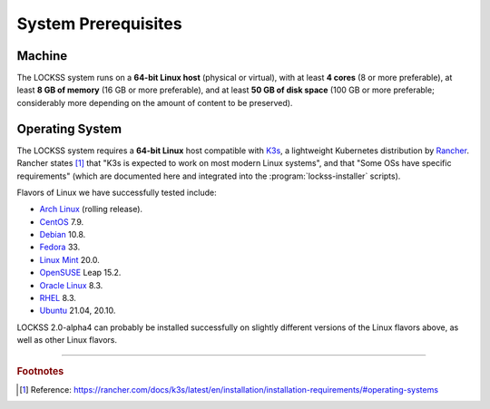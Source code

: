 ====================
System Prerequisites
====================

-------
Machine
-------

The LOCKSS system runs on a **64-bit Linux host** (physical or virtual), with at least **4 cores** (8 or more preferable), at least **8 GB of memory** (16 GB or more preferable), and at least **50 GB of disk space** (100 GB or more preferable; considerably more depending on the amount of content to be preserved).

----------------
Operating System
----------------

The LOCKSS system requires a **64-bit Linux** host compatible with `K3s <https://k3s.io/>`_, a lightweight Kubernetes distribution by `Rancher <https://rancher.com/>`_. Rancher states [#f1]_ that "K3s is expected to work on most modern Linux systems", and that "Some OSs have specific requirements" (which are documented here and integrated into the :program:`lockss-installer` scripts).

Flavors of Linux we have successfully tested include:

*  `Arch Linux <https://archlinux.org/>`_ (rolling release).

*  `CentOS <https://www.centos.org/>`_ 7.9.

*  `Debian <https://www.debian.org/>`_ 10.8.

*  `Fedora <https://getfedora.org/>`_ 33.

*  `Linux Mint <https://linuxmint.com/>`_ 20.0.

*  `OpenSUSE <https://www.opensuse.org/>`_ Leap 15.2.

*  `Oracle Linux <https://www.oracle.com/linux/>`_ 8.3.

*  `RHEL <https://www.redhat.com/>`_ 8.3.

*  `Ubuntu <https://ubuntu.com/>`_ 21.04, 20.10.

LOCKSS 2.0-alpha4 can probably be installed successfully on slightly different versions of the Linux flavors above, as well as other Linux flavors.

----

.. rubric:: Footnotes

.. [#f1]

   Reference: https://rancher.com/docs/k3s/latest/en/installation/installation-requirements/#operating-systems
